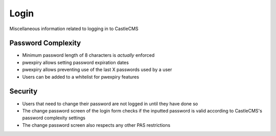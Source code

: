 Login
=====

Miscellaneous information related to logging in to CastleCMS

Password Complexity
-------------------

- Minimum password length of 8 characters is *actually* enforced

- pwexpiry allows setting password expiration dates

- pwexpiry allows preventing use of the last X passwords used by a user

- Users can be added to a whitelist for pwexpiry features

Security
--------

- Users that need to change their password are not logged in until they have done so

- The change password screen of the login form checks if the inputted password is valid
  according to CastleCMS's password complexity settings

- The change password screen also respects any other PAS restrictions
